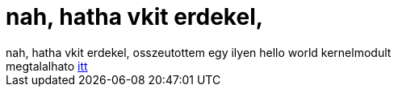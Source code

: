 = nah, hatha vkit erdekel,

:slug: nah_hatha_vkit_erdekel
:category: geek
:tags: hu
:date: 2005-06-20T19:58:57Z
++++
nah, hatha vkit erdekel, osszeutottem egy ilyen hello world kernelmodult<br /> megtalalhato <a href="http://frugalware.org/~vmiklos/stuff/hello_module/" target="_self">itt</a>
++++
